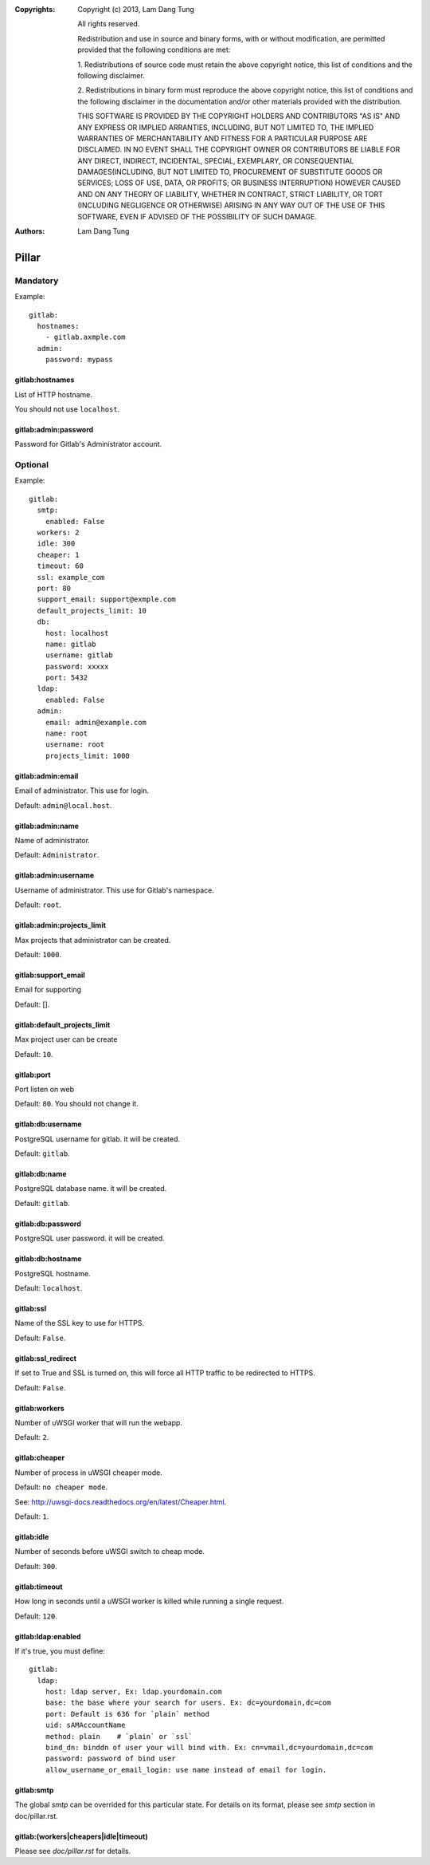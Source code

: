 :Copyrights: Copyright (c) 2013, Lam Dang Tung

             All rights reserved.

             Redistribution and use in source and binary forms, with or without
             modification, are permitted provided that the following conditions
             are met:

             1. Redistributions of source code must retain the above copyright
             notice, this list of conditions and the following disclaimer.

             2. Redistributions in binary form must reproduce the above
             copyright notice, this list of conditions and the following
             disclaimer in the documentation and/or other materials provided
             with the distribution.

             THIS SOFTWARE IS PROVIDED BY THE COPYRIGHT HOLDERS AND CONTRIBUTORS
             "AS IS" AND ANY EXPRESS OR IMPLIED ARRANTIES, INCLUDING, BUT NOT
             LIMITED TO, THE IMPLIED WARRANTIES OF MERCHANTABILITY AND FITNESS
             FOR A PARTICULAR PURPOSE ARE DISCLAIMED. IN NO EVENT SHALL THE
             COPYRIGHT OWNER OR CONTRIBUTORS BE LIABLE FOR ANY DIRECT, INDIRECT,
             INCIDENTAL, SPECIAL, EXEMPLARY, OR CONSEQUENTIAL DAMAGES(INCLUDING,
             BUT NOT LIMITED TO, PROCUREMENT OF SUBSTITUTE GOODS OR SERVICES;
             LOSS OF USE, DATA, OR PROFITS; OR BUSINESS INTERRUPTION) HOWEVER
             CAUSED AND ON ANY THEORY OF LIABILITY, WHETHER IN CONTRACT, STRICT
             LIABILITY, OR TORT (INCLUDING NEGLIGENCE OR OTHERWISE) ARISING IN
             ANY WAY OUT OF THE USE OF THIS SOFTWARE, EVEN IF ADVISED OF THE
             POSSIBILITY OF SUCH DAMAGE.
:Authors: - Lam Dang Tung

Pillar
======

Mandatory
---------

Example::

  gitlab:
    hostnames:
      - gitlab.axmple.com
    admin:
      password: mypass

gitlab:hostnames
~~~~~~~~~~~~~~~~

List of HTTP hostname.

You should not use ``localhost``.

gitlab:admin:password
~~~~~~~~~~~~~~~~~~~~~

Password for Gitlab's Administrator account.

Optional
--------

Example::

  gitlab:
    smtp:
      enabled: False
    workers: 2
    idle: 300
    cheaper: 1
    timeout: 60
    ssl: example_com
    port: 80
    support_email: support@exmple.com
    default_projects_limit: 10
    db:
      host: localhost
      name: gitlab
      username: gitlab
      password: xxxxx
      port: 5432
    ldap:
      enabled: False
    admin:
      email: admin@example.com
      name: root
      username: root
      projects_limit: 1000

gitlab:admin:email
~~~~~~~~~~~~~~~~~~

Email of administrator. This use for login.

Default: ``admin@local.host``.

gitlab:admin:name
~~~~~~~~~~~~~~~~~

Name of administrator.

Default: ``Administrator``.

gitlab:admin:username
~~~~~~~~~~~~~~~~~~~~~

Username of administrator. This use for Gitlab's namespace.

Default: ``root``.

gitlab:admin:projects_limit
~~~~~~~~~~~~~~~~~~~~~~~~~~~

Max projects that administrator can be created.

Default: ``1000``.

gitlab:support_email
~~~~~~~~~~~~~~~~~~~~

Email for supporting

Default: [].

gitlab:default_projects_limit
~~~~~~~~~~~~~~~~~~~~~~~~~~~~~

Max project user can be create

Default: ``10``.

gitlab:port
~~~~~~~~~~~

Port listen on web

Default: ``80``. You should not change it.

gitlab:db:username
~~~~~~~~~~~~~~~~~~

PostgreSQL username for gitlab. it will be created.

Default: ``gitlab``.

gitlab:db:name
~~~~~~~~~~~~~~

PostgreSQL database name. it will be created.

Default: ``gitlab``.

gitlab:db:password
~~~~~~~~~~~~~~~~~~

PostgreSQL user password. it will be created.

gitlab:db:hostname
~~~~~~~~~~~~~~~~~~

PostgreSQL hostname.

Default: ``localhost``.

gitlab:ssl
~~~~~~~~~~

Name of the SSL key to use for HTTPS.

Default: ``False``.

gitlab:ssl_redirect
~~~~~~~~~~~~~~~~~~~

If set to True and SSL is turned on, this will force all HTTP traffic to be
redirected to HTTPS.

Default: ``False``.

gitlab:workers
~~~~~~~~~~~~~~

Number of uWSGI worker that will run the webapp.

Default: ``2``.

gitlab:cheaper
~~~~~~~~~~~~~~

Number of process in uWSGI cheaper mode.

Default: ``no cheaper mode``.

See: http://uwsgi-docs.readthedocs.org/en/latest/Cheaper.html.

Default: ``1``.

gitlab:idle
~~~~~~~~~~~

Number of seconds before uWSGI switch to cheap mode.

Default: ``300``.

gitlab:timeout
~~~~~~~~~~~~~~

How long in seconds until a uWSGI worker is killed while running
a single request.

Default: ``120``.

gitlab:ldap:enabled
~~~~~~~~~~~~~~~~~~~

If it's true, you must define::

  gitlab:
    ldap:
      host: ldap server, Ex: ldap.yourdomain.com
      base: the base where your search for users. Ex: dc=yourdomain,dc=com
      port: Default is 636 for `plain` method
      uid: sAMAccountName
      method: plain    # `plain` or `ssl`
      bind_dn: binddn of user your will bind with. Ex: cn=vmail,dc=yourdomain,dc=com
      password: password of bind user
      allow_username_or_email_login: use name instead of email for login.

gitlab:smtp
~~~~~~~~~~~

The global `smtp` can be overrided for this particular state.
For details on its format, please see `smtp` section in doc/pillar.rst.

gitlab:(workers|cheapers|idle|timeout)
~~~~~~~~~~~~~~~~~~~~~~~~~~~~~~~~~~~~~~

Please see `doc/pillar.rst` for details.
